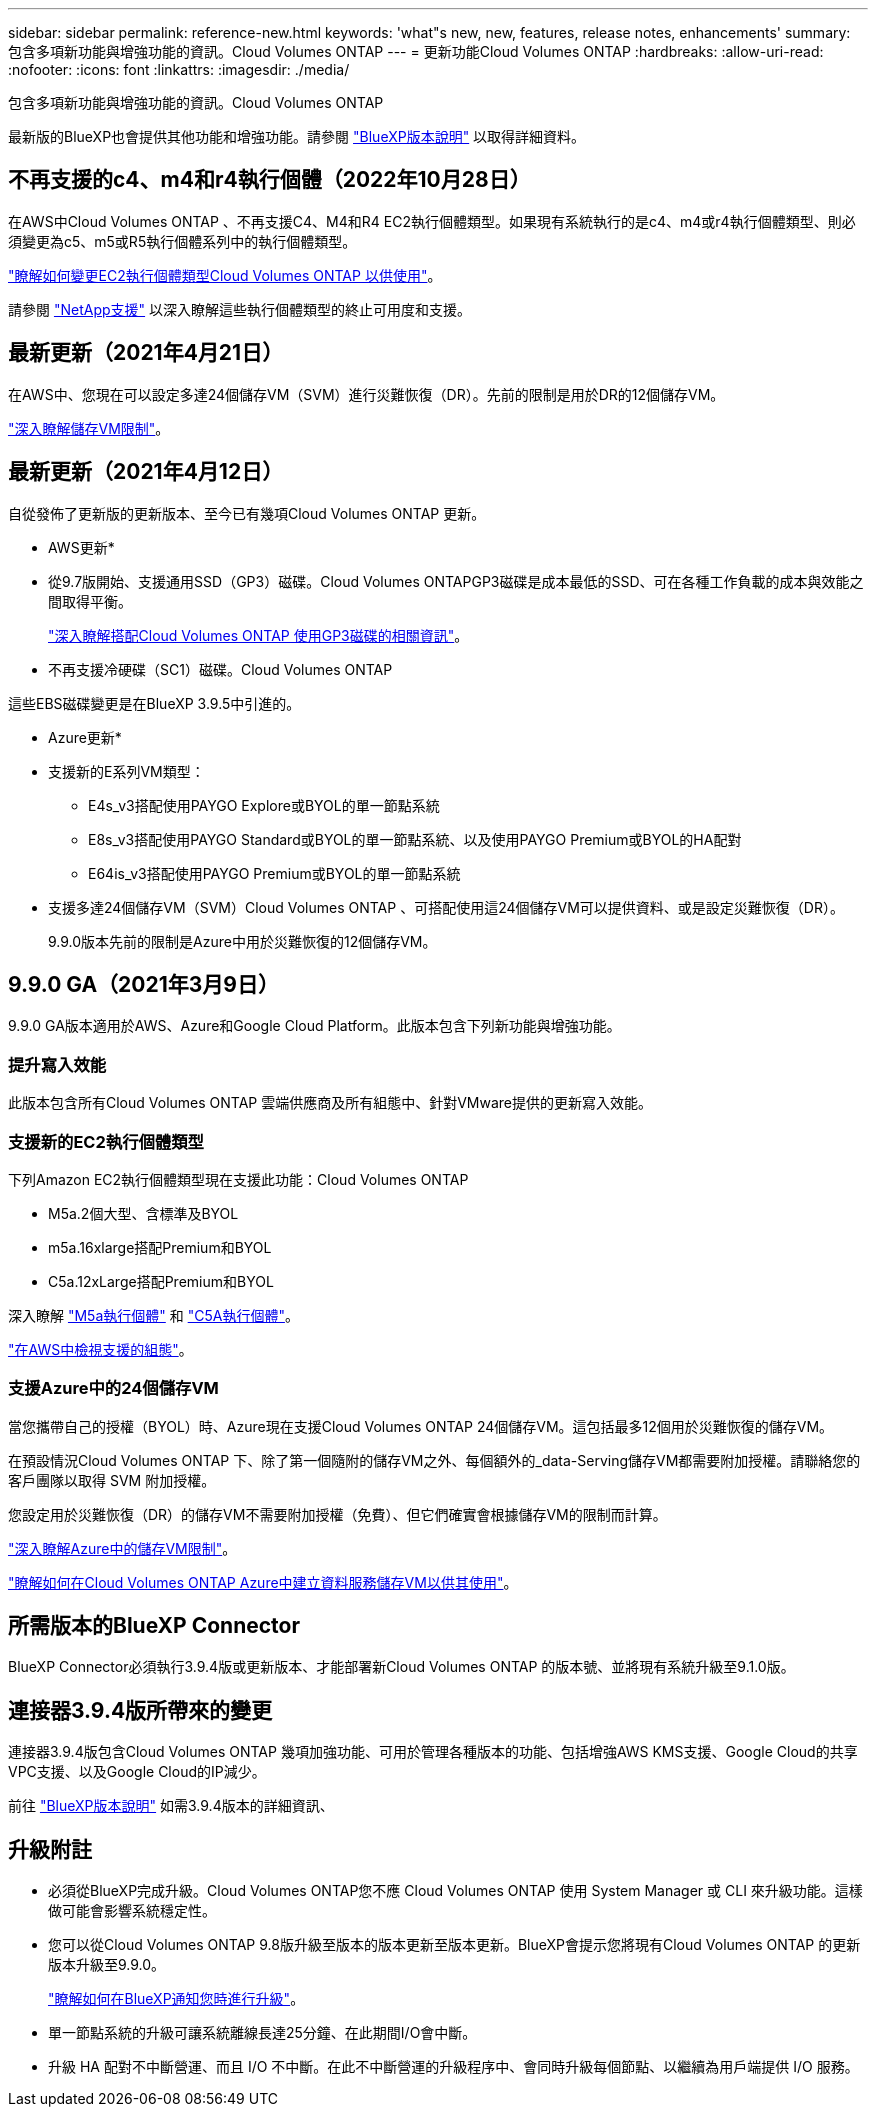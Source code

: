 ---
sidebar: sidebar 
permalink: reference-new.html 
keywords: 'what"s new, new, features, release notes, enhancements' 
summary: 包含多項新功能與增強功能的資訊。Cloud Volumes ONTAP 
---
= 更新功能Cloud Volumes ONTAP
:hardbreaks:
:allow-uri-read: 
:nofooter: 
:icons: font
:linkattrs: 
:imagesdir: ./media/


[role="lead"]
包含多項新功能與增強功能的資訊。Cloud Volumes ONTAP

最新版的BlueXP也會提供其他功能和增強功能。請參閱 https://docs.netapp.com/us-en/bluexp-cloud-volumes-ontap/whats-new.html["BlueXP版本說明"^] 以取得詳細資料。



== 不再支援的c4、m4和r4執行個體（2022年10月28日）

在AWS中Cloud Volumes ONTAP 、不再支援C4、M4和R4 EC2執行個體類型。如果現有系統執行的是c4、m4或r4執行個體類型、則必須變更為c5、m5或R5執行個體系列中的執行個體類型。

link:https://docs.netapp.com/us-en/bluexp-cloud-volumes-ontap/task-change-ec2-instance.html["瞭解如何變更EC2執行個體類型Cloud Volumes ONTAP 以供使用"^]。

請參閱 link:https://mysupport.netapp.com/info/communications/ECMLP2880231.html["NetApp支援"^] 以深入瞭解這些執行個體類型的終止可用度和支援。



== 最新更新（2021年4月21日）

在AWS中、您現在可以設定多達24個儲存VM（SVM）進行災難恢復（DR）。先前的限制是用於DR的12個儲存VM。

link:reference-limits-aws.html#storage-vm-limits["深入瞭解儲存VM限制"]。



== 最新更新（2021年4月12日）

自從發佈了更新版的更新版本、至今已有幾項Cloud Volumes ONTAP 更新。

* AWS更新*

* 從9.7版開始、支援通用SSD（GP3）磁碟。Cloud Volumes ONTAPGP3磁碟是成本最低的SSD、可在各種工作負載的成本與效能之間取得平衡。
+
https://docs.netapp.com/us-en/bluexp-cloud-volumes-ontap/task-planning-your-config.html#sizing-your-system-in-aws["深入瞭解搭配Cloud Volumes ONTAP 使用GP3磁碟的相關資訊"^]。

* 不再支援冷硬碟（SC1）磁碟。Cloud Volumes ONTAP


這些EBS磁碟變更是在BlueXP 3.9.5中引進的。

* Azure更新*

* 支援新的E系列VM類型：
+
** E4s_v3搭配使用PAYGO Explore或BYOL的單一節點系統
** E8s_v3搭配使用PAYGO Standard或BYOL的單一節點系統、以及使用PAYGO Premium或BYOL的HA配對
** E64is_v3搭配使用PAYGO Premium或BYOL的單一節點系統


* 支援多達24個儲存VM（SVM）Cloud Volumes ONTAP 、可搭配使用這24個儲存VM可以提供資料、或是設定災難恢復（DR）。
+
9.9.0版本先前的限制是Azure中用於災難恢復的12個儲存VM。





== 9.9.0 GA（2021年3月9日）

9.9.0 GA版本適用於AWS、Azure和Google Cloud Platform。此版本包含下列新功能與增強功能。



=== 提升寫入效能

此版本包含所有Cloud Volumes ONTAP 雲端供應商及所有組態中、針對VMware提供的更新寫入效能。



=== 支援新的EC2執行個體類型

下列Amazon EC2執行個體類型現在支援此功能：Cloud Volumes ONTAP

* M5a.2個大型、含標準及BYOL
* m5a.16xlarge搭配Premium和BYOL
* C5a.12xLarge搭配Premium和BYOL


深入瞭解 https://aws.amazon.com/ec2/instance-types/m5/["M5a執行個體"^] 和 https://aws.amazon.com/ec2/instance-types/c5/["C5A執行個體"^]。

link:reference-configs-aws.html["在AWS中檢視支援的組態"]。



=== 支援Azure中的24個儲存VM

當您攜帶自己的授權（BYOL）時、Azure現在支援Cloud Volumes ONTAP 24個儲存VM。這包括最多12個用於災難恢復的儲存VM。

在預設情況Cloud Volumes ONTAP 下、除了第一個隨附的儲存VM之外、每個額外的_data-Serving儲存VM都需要附加授權。請聯絡您的客戶團隊以取得 SVM 附加授權。

您設定用於災難恢復（DR）的儲存VM不需要附加授權（免費）、但它們確實會根據儲存VM的限制而計算。

link:reference-limits-azure.html#storage-vm-limits["深入瞭解Azure中的儲存VM限制"]。

https://docs.netapp.com/us-en/bluexp-cloud-volumes-ontap/task-managing-svms-azure.html["瞭解如何在Cloud Volumes ONTAP Azure中建立資料服務儲存VM以供其使用"^]。



== 所需版本的BlueXP Connector

BlueXP Connector必須執行3.9.4版或更新版本、才能部署新Cloud Volumes ONTAP 的版本號、並將現有系統升級至9.1.0版。



== 連接器3.9.4版所帶來的變更

連接器3.9.4版包含Cloud Volumes ONTAP 幾項加強功能、可用於管理各種版本的功能、包括增強AWS KMS支援、Google Cloud的共享VPC支援、以及Google Cloud的IP減少。

前往 https://docs.netapp.com/us-en/bluexp-cloud-volumes-ontap/whats-new.html["BlueXP版本說明"^] 如需3.9.4版本的詳細資訊、



== 升級附註

* 必須從BlueXP完成升級。Cloud Volumes ONTAP您不應 Cloud Volumes ONTAP 使用 System Manager 或 CLI 來升級功能。這樣做可能會影響系統穩定性。
* 您可以從Cloud Volumes ONTAP 9.8版升級至版本的版本更新至版本更新。BlueXP會提示您將現有Cloud Volumes ONTAP 的更新版本升級至9.9.0。
+
http://docs.netapp.com/us-en/bluexp-cloud-volumes-ontap/task-updating-ontap-cloud.html["瞭解如何在BlueXP通知您時進行升級"^]。

* 單一節點系統的升級可讓系統離線長達25分鐘、在此期間I/O會中斷。
* 升級 HA 配對不中斷營運、而且 I/O 不中斷。在此不中斷營運的升級程序中、會同時升級每個節點、以繼續為用戶端提供 I/O 服務。

